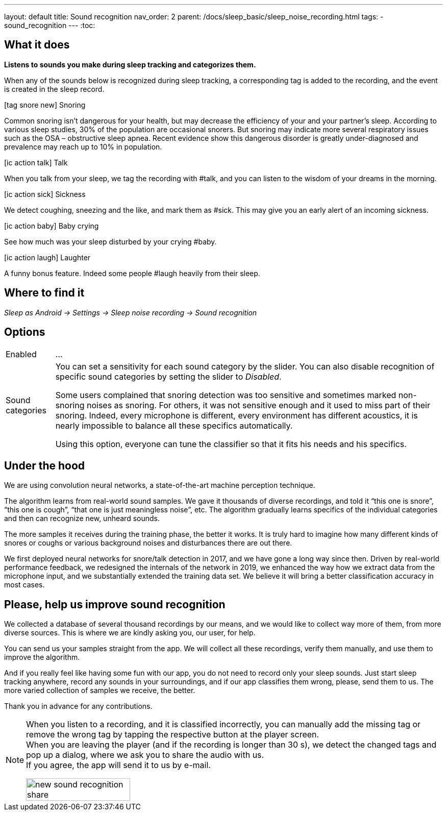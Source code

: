 ---
layout: default
title: Sound recognition
nav_order: 2
parent: /docs/sleep_basic/sleep_noise_recording.html
tags:
- sound_recognition
---
:toc:

## What it does
*Listens to sounds you make during sleep tracking and categorizes them.*

When any of the sounds below is recognized during sleep tracking, a corresponding tag is added to the recording, and the event is created in the sleep record.

icon:tag_snore_new[] Snoring

Common snoring isn’t dangerous for your health, but may decrease the efficiency of your and your partner’s sleep. According to various sleep studies, 30% of the population are occasional snorers. But snoring may indicate more several respiratory issues such as the OSA – obstructive sleep apnea. Recent evidence show this dangerous disorder is greatly under-diagnosed and prevalence may reach up to 10% in population.

icon:ic_action_talk[] Talk

When you talk from your sleep, we tag the recording with #talk, and you can listen to the wisdom of your dreams in the morning.

icon:ic_action_sick[] Sickness

We detect coughing, sneezing and the like, and mark them as #sick. This may give you an early alert of an incoming sickness.

icon:ic_action_baby[] Baby crying

See how much was your sleep disturbed by your crying #baby.

icon:ic_action_laugh[] Laughter

A funny bonus feature. Indeed some people #laugh heavily from their sleep.

## Where to find it
_Sleep as Android -> Settings -> Sleep noise recording -> Sound recognition_

## Options
[horizontal]
Enabled:: ...
Sound categories:: You can set a sensitivity for each sound category by the slider. You can also disable recognition of specific sound categories by setting the slider to _Disabled_.
+
Some users complained that snoring detection was too sensitive and sometimes marked non-snoring noises as snoring. For others, it was not sensitive enough and it used to miss part of their snoring. Indeed, every microphone is different, every environment has different acoustics, it is nearly impossible to balance all these specifics automatically.
+
Using this option, everyone can tune the classifier so that it fits his needs and his specifics.

## Under the hood
We are using convolution neural networks, a state-of-the-art machine perception technique.

The algorithm learns from real-world sound samples. We gave it thousands of diverse recordings, and told it “this one is snore”, “this one is cough”, “that one is just meaningless noise”, etc. The algorithm gradually learns specifics of the individual categories and then can recognize new, unheard sounds.

The more samples it receives during the training phase, the better it works. It is truly hard to imagine how many different kinds of snores or coughs or various background noises and disturbances there are out there.

We first deployed neural networks for snore/talk detection in 2017, and we have gone a long way since then. Driven by real-world performance feedback, we redesigned the internals of the network in 2019, we enhanced the way how we extract data from the microphone input, and we substantially extended the training data set. We believe it will bring a better classification accuracy in most cases.

## Please, help us improve sound recognition
We collected a database of several thousand recordings by our means, and we would like to collect way more of them, from more diverse sources.  This is where we are kindly asking you, our user, for help.

You can send us your samples straight from the app. We will collect all these recordings, verify them manually, and use them to improve the algorithm.

And if you really feel like having some fun with our app, you do not need to record only your sleep sounds. Just start sleep tracking anywhere, record any sounds in your surroundings, and if our app classifies them wrong, please, send them to us. The more varied collection of samples we receive, the better.

Thank you in advance for any contributions.

[NOTE]
====
When you listen to a recording, and it is classified incorrectly, you can manually add the missing tag or remove the wrong tag by tapping the respective button at the player screen.
 +
When you are leaving the player (and if the recording is longer than 30 s), we detect the changed tags and pop up a dialog, where we ask you to share the audio with us.
 +
If you agree, the app will send it to us by e-mail.

[.text-center]
image::new_sound_recognition_share.png[width=50%]
====